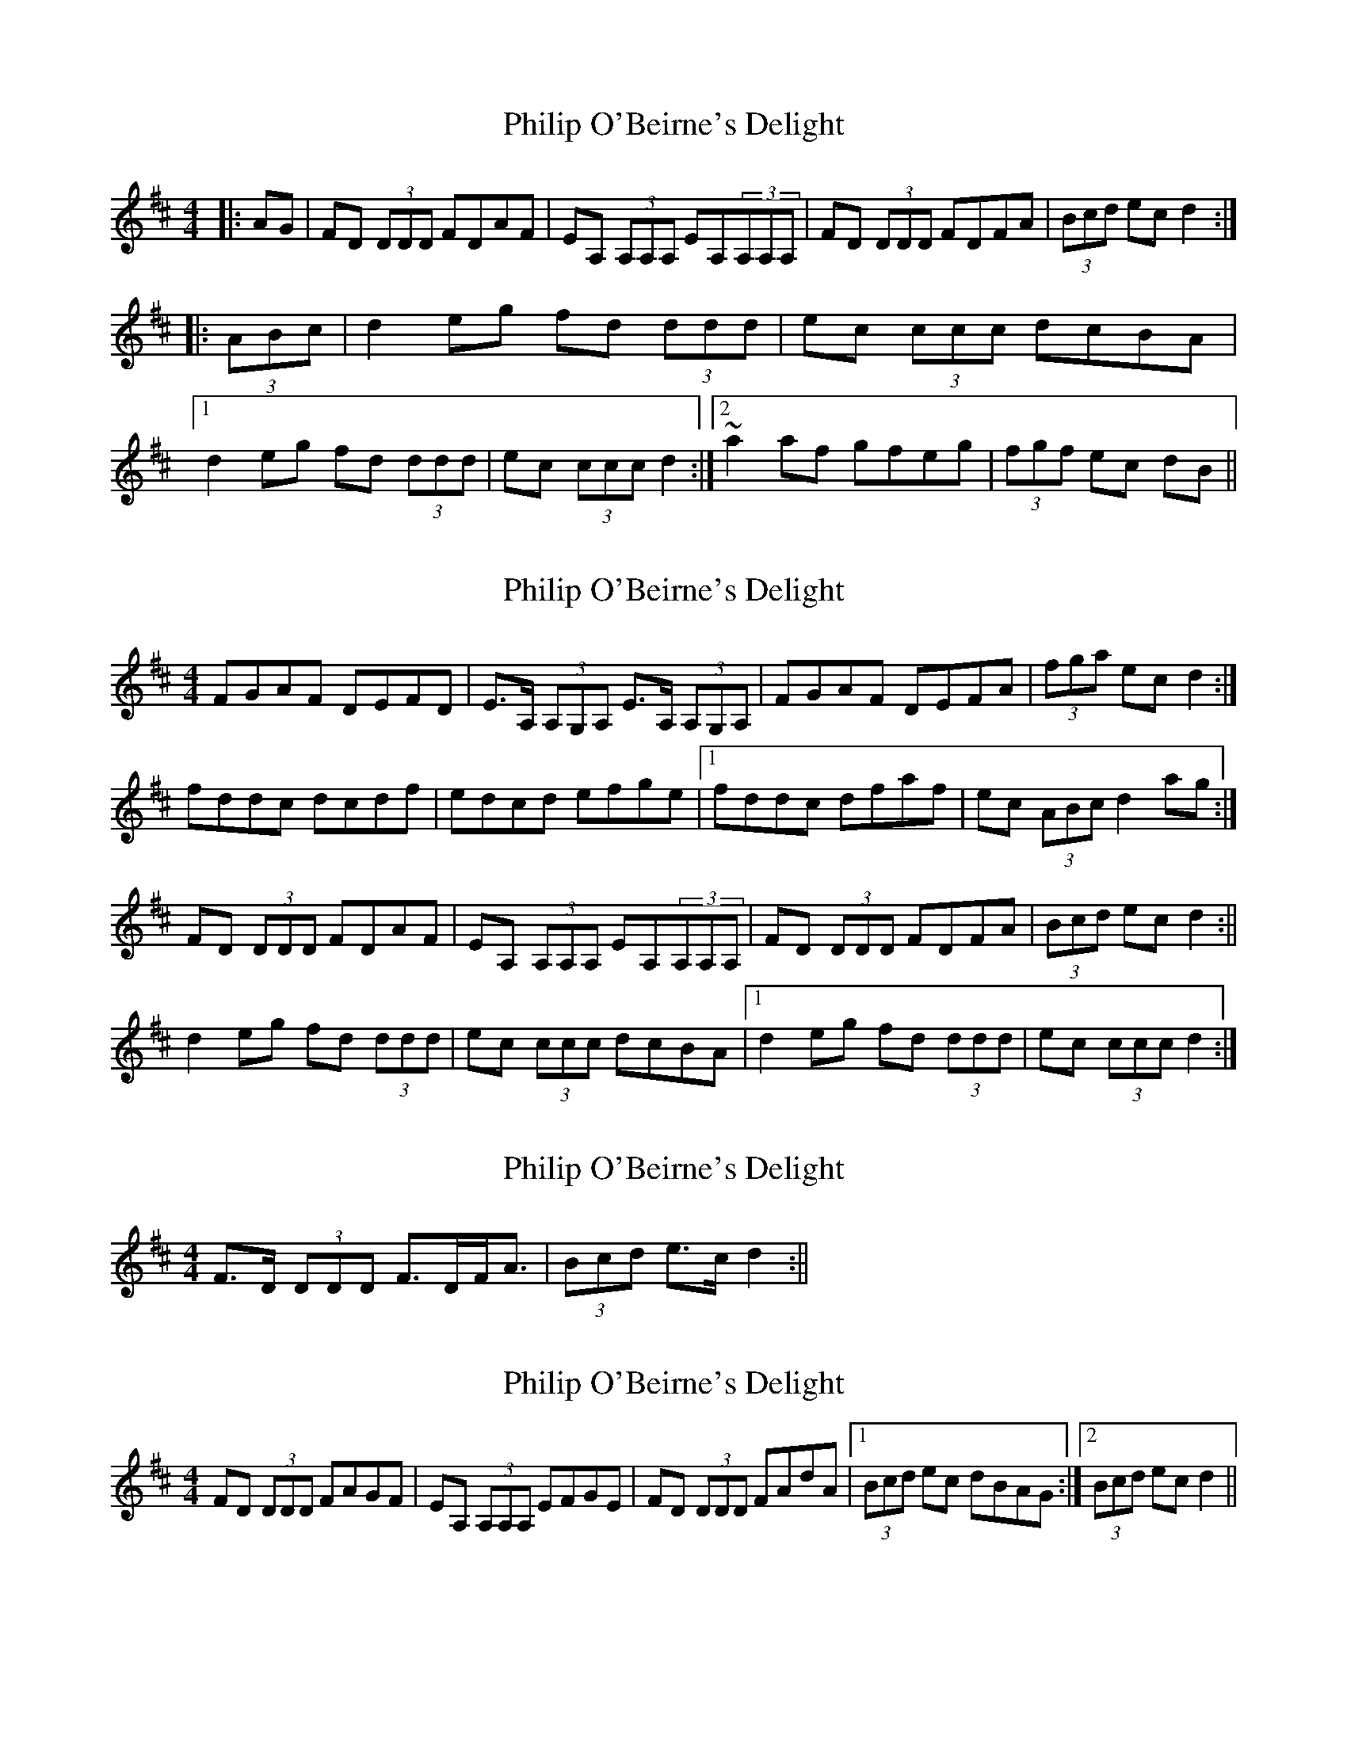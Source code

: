 X: 1
T: Philip O'Beirne's Delight
Z: m_gavin
S: https://thesession.org/tunes/7325#setting7325
R: reel
M: 4/4
L: 1/8
K: Dmaj
|:AG | FD (3DDD FDAF | EA, (3A,A,A, EA,(3A,A,A, | FD (3DDD FDFA | (3Bcd ec d2 :|
|:(3ABc | d2 eg fd (3ddd | ec (3ccc dcBA |
[1 d2 eg fd (3ddd |ec (3ccc d2 :|2 ~a2 af gfeg | (3fgf ec dB ||
X: 2
T: Philip O'Beirne's Delight
Z: ceolachan
S: https://thesession.org/tunes/7325#setting18852
R: reel
M: 4/4
L: 1/8
K: Dmaj
FGAF DEFD | E>A, (3A,G,A, E>A, (3A,G,A, | FGAF DEFA | (3fga ec d2 :|fddc dcdf | edcd efge |[1 fddc dfaf | ec (3ABc d2 ag :|FD (3DDD FDAF | EA, (3A,A,A, EA,(3A,A,A, | FD (3DDD FDFA | (3Bcd ec d2 :|| d2 eg fd (3ddd | ec (3ccc dcBA |[1 d2 eg fd (3ddd | ec (3ccc d2 :|
X: 3
T: Philip O'Beirne's Delight
Z: ceolachan
S: https://thesession.org/tunes/7325#setting18853
R: reel
M: 4/4
L: 1/8
K: Dmaj
F>D (3DDD F>DF<A | (3Bcd e>c d2 :||
X: 4
T: Philip O'Beirne's Delight
Z: CreadurMawnOrganig
S: https://thesession.org/tunes/7325#setting18854
R: reel
M: 4/4
L: 1/8
K: Dmaj
FD (3DDD FAGF | EA, (3A,A,A, EFGE | FD (3DDD FAdA |1 (3Bcd ec dBAG :|2 (3Bcd ec d2 ||
X: 5
T: Philip O'Beirne's Delight
Z: CreadurMawnOrganig
S: https://thesession.org/tunes/7325#setting18855
R: reel
M: 4/4
L: 1/8
K: Dmaj
FD (3DDD FAdA | (3Bcd ec d2 ||
X: 6
T: Philip O'Beirne's Delight
Z: ceolachan
S: https://thesession.org/tunes/7325#setting18856
R: reel
M: 4/4
L: 1/8
K: Dmaj
FD (3DDD FAdA |[1 (3Bcd ec dBAG :|[2 (3Bcd ec d2 ||
